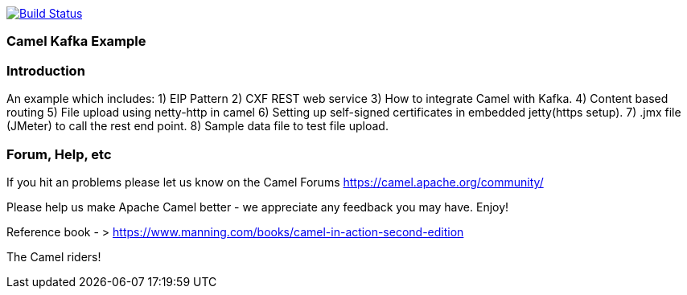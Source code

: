 image:https://travis-ci.com/jaiswalvik/camel-example-kafka.svg?branch=master["Build Status", link="https://travis-ci.com/jaiswalvik/camel-example-kafka"]

=== Camel Kafka Example

=== Introduction

An example which includes:
 1) EIP Pattern
 2) CXF REST web service
 3) How to integrate Camel with Kafka.
 4) Content based routing
 5) File upload using netty-http in camel
 6) Setting up self-signed certificates in embedded jetty(https setup).
 7) .jmx file (JMeter) to call the rest end point.
 8) Sample data file to test file upload. 

=== Forum, Help, etc

If you hit an problems please let us know on the Camel Forums
	<https://camel.apache.org/community/>

Please help us make Apache Camel better - we appreciate any feedback you may
have.  Enjoy!

Reference book - > https://www.manning.com/books/camel-in-action-second-edition

The Camel riders!
